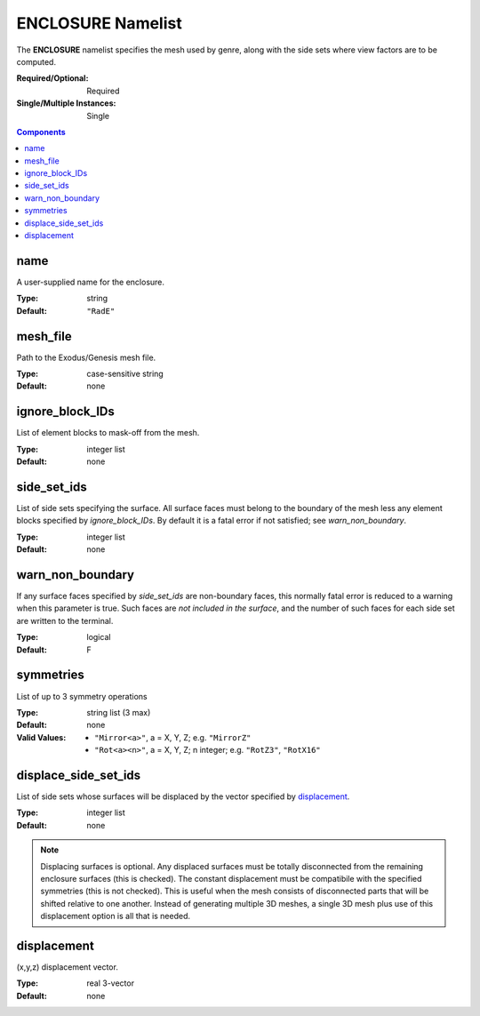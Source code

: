 ENCLOSURE Namelist
==================

The **ENCLOSURE** namelist specifies the mesh used by genre, along with the side
sets where view factors are to be computed.

:Required/Optional: Required
:Single/Multiple Instances: Single

.. contents:: Components
   :local:


name
^^^^^^^^^^^^^^^^^^^^^^^^^^^^^^^^^

A user-supplied name for the enclosure.

:Type: string
:Default: ``"RadE"``


mesh_file
^^^^^^^^^^^^^^^^^^^^^^^^^^^^^^^^^

Path to the Exodus/Genesis mesh file.

:Type: case-sensitive string
:Default: none


ignore_block_IDs
^^^^^^^^^^^^^^^^^^^^^^^^^^^^^^^^^

List of element blocks to mask-off from the mesh.

:Type: integer list
:Default: none


side_set_ids
^^^^^^^^^^^^^^^^^^^^^^^^^^^^^^^^^

List of side sets specifying the surface. All surface faces must belong to the
boundary of the mesh less any element blocks specified by `ignore_block_IDs`.
By default it is a fatal error if not satisfied; see `warn_non_boundary`.

:Type: integer list
:Default: none


warn_non_boundary
^^^^^^^^^^^^^^^^^^^^^^^^^^^^^^^^^

If any surface faces specified by `side_set_ids` are non-boundary faces, this
normally fatal error is reduced to a warning when this parameter is true. Such
faces are *not included in the surface*, and the number of such faces for each
side set are written to the terminal.

:Type: logical
:Default: F


symmetries
^^^^^^^^^^^^^^^^^^^^^^^^^^^^^^^^^

List of up to 3 symmetry operations

:Type: string list (3 max)
:Default: none
:Valid Values:
   - ``"Mirror<a>"``, a = X, Y, Z; e.g. ``"MirrorZ"``
   - ``"Rot<a><n>"``, a = X, Y, Z; n integer; e.g. ``"RotZ3"``, ``"RotX16"``


displace_side_set_ids
^^^^^^^^^^^^^^^^^^^^^^^^^^^^^^^^^

List of side sets whose surfaces will be displaced by the vector specified by
`displacement`_.

:Type: integer list
:Default: none

.. note::
   Displacing surfaces is optional. Any displaced surfaces must be totally
   disconnected from the remaining enclosure surfaces (this is checked). The
   constant displacement must be compatibile with the specified symmetries (this
   is not checked). This is useful when the mesh consists of disconnected parts
   that will be shifted relative to one another. Instead of generating multiple
   3D meshes, a single 3D mesh plus use of this displacement option is all that
   is needed.


displacement
^^^^^^^^^^^^^^^^^^^^^^^^^^^^^^^^^

(x,y,z) displacement vector.

:Type: real 3-vector
:Default: none
